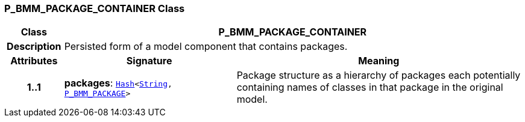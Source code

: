 === P_BMM_PACKAGE_CONTAINER Class

[cols="^1,3,5"]
|===
h|*Class*
2+^h|*P_BMM_PACKAGE_CONTAINER*

h|*Description*
2+a|Persisted form of a model component that contains packages.

h|*Attributes*
^h|*Signature*
^h|*Meaning*

h|*1..1*
|*packages*: `link:/releases/BASE/{base_release}/foundation_types.html#_hash_class[Hash^]<link:/releases/BASE/{base_release}/foundation_types.html#_string_class[String^], <<_p_bmm_package_class,P_BMM_PACKAGE>>>`
a|Package structure as a hierarchy of packages each potentially containing names of classes in that package in the original model.
|===
